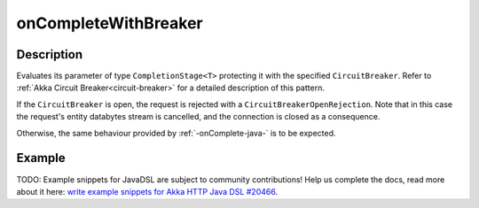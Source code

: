 .. _-onCompleteWithBreaker-java-:

onCompleteWithBreaker
=====================

Description
-----------
Evaluates its parameter of type ``CompletionStage<T>`` protecting it with the specified ``CircuitBreaker``.
Refer to :ref:`Akka Circuit Breaker<circuit-breaker>` for a detailed description of this pattern.

If the ``CircuitBreaker`` is open, the request is rejected with a ``CircuitBreakerOpenRejection``.
Note that in this case the request's entity databytes stream is cancelled, and the connection is closed
as a consequence.

Otherwise, the same behaviour provided by :ref:`-onComplete-java-` is to be expected.

Example
-------
TODO: Example snippets for JavaDSL are subject to community contributions! Help us complete the docs, read more about it here: `write example snippets for Akka HTTP Java DSL #20466 <https://github.com/akka/akka/issues/20466>`_.
